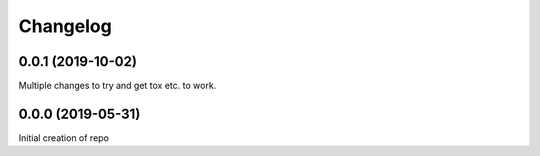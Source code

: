 
Changelog
=========

0.0.1 (2019-10-02)
------------------
Multiple changes to try and get tox etc. to work.

0.0.0 (2019-05-31)
------------------
Initial creation of repo
